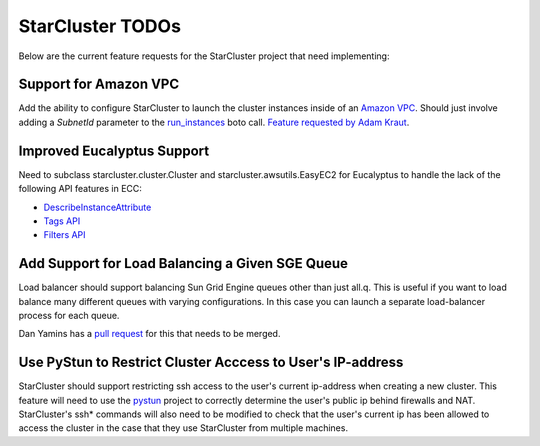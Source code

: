 StarCluster TODOs
=================
Below are the current feature requests for the StarCluster project that need
implementing:

Support for Amazon VPC
^^^^^^^^^^^^^^^^^^^^^^
Add the ability to configure StarCluster to launch the cluster instances inside
of an `Amazon VPC`_. Should just involve adding a *SubnetId* parameter to the
`run_instances`_ boto call. `Feature requested by Adam Kraut`_.

.. _Feature requested by Adam Kraut: http://mailman.mit.edu/pipermail/starcluster/2011-April/000706.html
.. _Amazon VPC: http://aws.amazon.com/vpc
.. _run_instances: http://boto.s3.amazonaws.com/ref/ec2.html#boto.ec2.connection.EC2Connection.run_instances

Improved Eucalyptus Support
^^^^^^^^^^^^^^^^^^^^^^^^^^^
Need to subclass starcluster.cluster.Cluster and starcluster.awsutils.EasyEC2
for Eucalyptus to handle the lack of the following API features in ECC:

* `DescribeInstanceAttribute`_
* `Tags API`_
* `Filters API`_

.. _Tags API: http://docs.amazonwebservices.com/AWSEC2/latest/APIReference/index.html?ApiReference-query-CreateTags.html
.. _DescribeInstanceAttribute: http://docs.amazonwebservices.com/AWSEC2/latest/APIReference/index.html?ApiReference-query-DescribeInstanceAttribute.html
.. _Filters API: http://aws.amazon.com/releasenotes/Amazon-EC2/4174

Add Support for Load Balancing a Given SGE Queue
^^^^^^^^^^^^^^^^^^^^^^^^^^^^^^^^^^^^^^^^^^^^^^^^
Load balancer should support balancing Sun Grid Engine queues other than just
all.q. This is useful if you want to load balance many different queues with
varying configurations. In this case you can launch a separate load-balancer
process for each queue.

Dan Yamins has a `pull request`_ for this that needs to be merged.

.. _pull request: https://github.com/jtriley/StarCluster/pull/20

Use PyStun to Restrict Cluster Acccess to User's IP-address
^^^^^^^^^^^^^^^^^^^^^^^^^^^^^^^^^^^^^^^^^^^^^^^^^^^^^^^^^^^
StarCluster should support restricting ssh access to the user's current
ip-address when creating a new cluster. This feature will need to use the
`pystun`_ project to correctly determine the user's public ip behind firewalls
and NAT. StarCluster's ssh* commands will also need to be modified to check
that the user's current ip has been allowed to access the cluster in the case
that they use StarCluster from multiple machines.

.. _pystun: http://pypi.python.org/pypi/pystun

